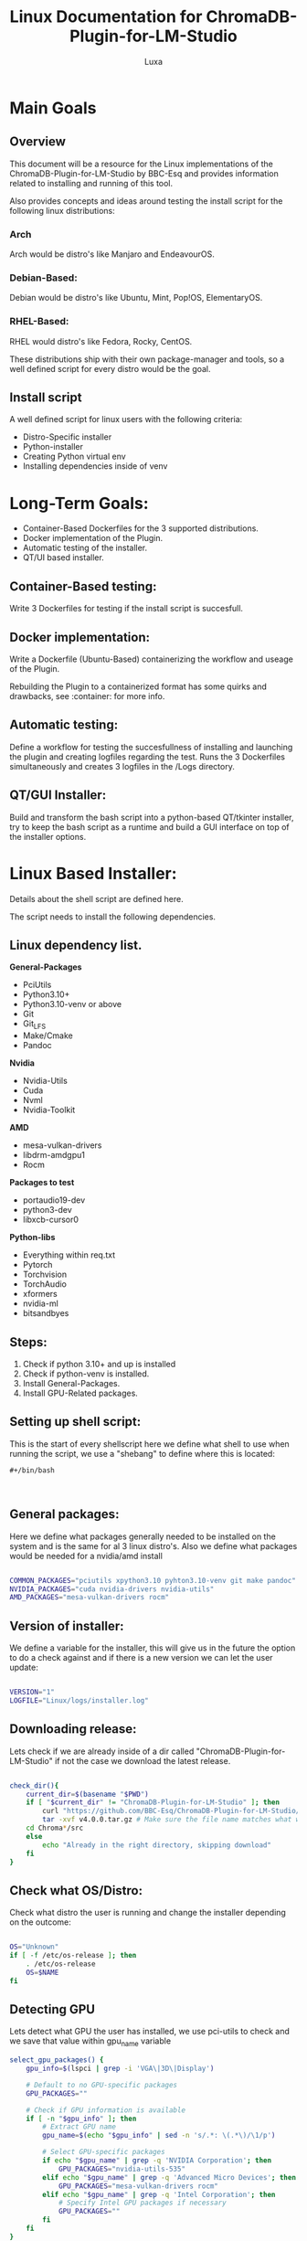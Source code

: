 #+AUTHOR: Luxa
#+TITLE: Linux Documentation for ChromaDB-Plugin-for-LM-Studio 
#+DESCRIPTION: Documentation about Linux usecases and research for the ChromaDB-Plugin-for-LM-Studio by BBC-Esq.
#+OPTIONS: :TOC: 2 
#+PROPERTY: header-args :tangle installer.sh


* Main Goals

** Overview

This document will be a resource for the Linux implementations of the ChromaDB-Plugin-for-LM-Studio by BBC-Esq
and provides information related to installing and running of this tool.

Also provides concepts and ideas around testing the install script for the following linux distributions:

*** Arch

Arch would be distro's like Manjaro and EndeavourOS.

*** Debian-Based:

Debian would be distro's like Ubuntu, Mint, Pop!OS, ElementaryOS.

*** RHEL-Based:

RHEL would distro's like Fedora, Rocky, CentOS.

These distributions ship with their own package-manager and tools, so a well defined script for every distro would be the goal.

** Install script 

A well defined script for linux users with the following criteria:

 - Distro-Specific installer
 - Python-installer
 - Creating Python virtual env
 - Installing dependencies inside of venv

* Long-Term Goals:

 - Container-Based Dockerfiles for the 3 supported distributions.
 - Docker implementation of the Plugin.
 - Automatic testing of the installer.
 - QT/UI based installer.

** Container-Based testing:

Write 3 Dockerfiles for testing if the install script is succesfull.

** Docker implementation:

Write a Dockerfile (Ubuntu-Based) containerizing the workflow and useage of the Plugin.

Rebuilding the Plugin to a containerized format has some quirks and drawbacks, see :container: for more info.

** Automatic testing:

Define a workflow for testing the succesfullness of installing and launching the plugin and creating logfiles regarding the test.
Runs the 3 Dockerfiles simultaneously and creates 3 logfiles in the /Logs directory.

** QT/GUI Installer:

Build and transform the bash script into a python-based QT/tkinter installer, try to keep the bash script as a runtime and build a GUI interface on top of the installer options. 


* Linux Based Installer:

Details about the shell script are defined here.

The script needs to install the following dependencies.

** Linux dependency list.

*General-Packages*
- PciUtils
- Python3.10+
- Python3.10-venv or above
- Git
- Git_LFS
- Make/Cmake
- Pandoc
*Nvidia*
- Nvidia-Utils
- Cuda
- Nvml
- Nvidia-Toolkit
*AMD*
- mesa-vulkan-drivers
- libdrm-amdgpu1
- Rocm
*Packages to test*
- portaudio19-dev
- python3-dev
- libxcb-cursor0
*Python-libs*
- Everything within req.txt
- Pytorch 
- Torchvision
- TorchAudio
- xformers
- nvidia-ml
- bitsandbyes

** Steps:

1. Check if python 3.10+ and up is installed
2. Check if python-venv is installed.
3. Install General-Packages.
4. Install GPU-Related packages.


** Setting up shell script:

This is the start of every shellscript here we define what shell to use when running the script, we use a "shebang" to define where this is located:

#+begin_src shell
#+/bin/bash


#+end_src

** General packages:

Here we define what packages generally needed to be installed on the system and is the same for al 3 linux distro's.
Also we define what packages would be needed for a nvidia/amd install

#+begin_src sh

COMMON_PACKAGES="pciutils xpython3.10 pyhton3.10-venv git make pandoc"
NVIDIA_PACKAGES="cuda nvidia-drivers nvidia-utils"
AMD_PACKAGES="mesa-vulkan-drivers rocm"
#+end_src

** Version of installer: 

We define a variable for the installer, this will give us in the future the option to do a check against and if there is a new version we can let the user update:

#+begin_src sh

VERSION="1"
LOGFILE="Linux/logs/installer.log"

#+end_src

** Downloading release:

Lets check if we are already inside of a dir called "ChromaDB-Plugin-for-LM-Studio" if not the case we download the latest release.

#+begin_src sh

check_dir(){
    current_dir=$(basename "$PWD")
    if [ "$current_dir" != "ChromaDB-Plugin-for-LM-Studio" ]; then
        curl "https://github.com/BBC-Esq/ChromaDB-Plugin-for-LM-Studio/archive/refs/tags/v4.0.0.tar.gz"
        tar -xvf v4.0.0.tar.gz # Make sure the file name matches what wget downloads
	cd Chroma*/src
    else 
        echo "Already in the right directory, skipping download"
    fi
}
#+end_src

** Check what OS/Distro:

Check what distro the user is running and change the installer depending on the outcome:

#+begin_src sh

OS="Unknown"
if [ -f /etc/os-release ]; then
    . /etc/os-release
    OS=$NAME
fi

#+end_src

** Detecting GPU

Lets detect what GPU the user has installed, we use pci-utils to check and we save that value within gpu_name variable

#+begin_src sh
select_gpu_packages() {
    gpu_info=$(lspci | grep -i 'VGA\|3D\|Display')

    # Default to no GPU-specific packages
    GPU_PACKAGES=""

    # Check if GPU information is available
    if [ -n "$gpu_info" ]; then
        # Extract GPU name
        gpu_name=$(echo "$gpu_info" | sed -n 's/.*: \(.*\)/\1/p')
        
        # Select GPU-specific packages
        if echo "$gpu_name" | grep -q 'NVIDIA Corporation'; then
            GPU_PACKAGES="nvidia-utils-535"
        elif echo "$gpu_name" | grep -q 'Advanced Micro Devices'; then
            GPU_PACKAGES="mesa-vulkan-drivers rocm"
        elif echo "$gpu_name" | grep -q 'Intel Corporation'; then
            # Specify Intel GPU packages if necessary
            GPU_PACKAGES=""
        fi
    fi
}
#+end_src

** Cuda packages depending on os

#+begin_src sh

install_cuda() {
    local os_version="$1"
    
    case "$os_version" in
        "ubuntu2204")
            wget https://developer.download.nvidia.com/compute/cuda/repos/ubuntu2204/x86_64/cuda-ubuntu2204.pin
            sudo mv cuda-ubuntu2204.pin /etc/apt/preferences.d/cuda-repository-pin-600
            wget https://developer.download.nvidia.com/compute/cuda/12.3.2/local_installers/cuda-repo-ubuntu2204-12-3-local_12.3.2-545.23.08-1_amd64.deb
            sudo dpkg -i cuda-repo-ubuntu2204-12-3-local_12.3.2-545.23.08-1_amd64.deb
            sudo cp /var/cuda-repo-ubuntu2204-12-3-local/cuda-*-keyring.gpg /usr/share/keyrings/
            sudo apt-get update
            sudo apt-get -y install cuda-toolkit-12-3
            ;;
        "ubuntu2004")
            wget https://developer.download.nvidia.com/compute/cuda/repos/ubuntu2004/x86_64/cuda-ubuntu2004.pin
            sudo mv cuda-ubuntu2004.pin /etc/apt/preferences.d/cuda-repository-pin-600
            wget https://developer.download.nvidia.com/compute/cuda/12.3.2/local_installers/cuda-repo-ubuntu2004-12-3-local_12.3.2-545.23.08-1_amd64.deb
            sudo dpkg -i cuda-repo-ubuntu2004-12-3-local_12.3.2-545.23.08-1_amd64.deb
            sudo cp /var/cuda-repo-ubuntu2004-12-3-local/cuda-*-keyring.gpg /usr/share/keyrings/
            sudo apt-get update
            sudo apt-get -y install cuda-toolkit-12-3
            ;;
        "fedora37")
            wget https://developer.download.nvidia.com/compute/cuda/12.3.2/local_installers/cuda-repo-fedora37-12-3-local-12.3.2_545.23.08-1.x86_64.rpm
            sudo rpm -i cuda-repo-fedora37-12-3-local-12.3.2_545.23.08-1.x86_64.rpm
            sudo dnf clean all
            sudo dnf -y install cuda-toolkit-12-3
            ;;
        "rhel9")
            wget https://developer.download.nvidia.com/compute/cuda/12.3.2/local_installers/cuda-repo-rhel9-12-3-local-12.3.2_545.23.08-1.x86_64.rpm
            sudo rpm -i cuda-repo-rhel9-12-3-local-12.3.2_545.23.08-1.x86_64.rpm
            sudo dnf clean all
            sudo dnf -y install cuda-toolkit-12-3
            ;;
        "debian12")
            wget https://developer.download.nvidia.com/compute/cuda/12.3.2/local_installers/cuda-repo-debian12-12-3-local_12.3.2-545.23.08-1_amd64.deb
            sudo dpkg -i cuda-repo-debian12-12-3-local_12.3.2-545.23.08-1_amd64.deb
            sudo cp /var/cuda-repo-debian12-12-3-local/cuda-*-keyring.gpg /usr/share/keyrings/
            sudo add-apt-repository contrib
            sudo apt-get update
            sudo apt-get -y install cuda-toolkit-12-3
            ;;
        "debian11")
            wget https://developer.download.nvidia.com/compute/cuda/12.3.2/local_installers/cuda-repo-debian11-12-3-local_12.3.2-545.23.08-1_amd64.deb
            sudo dpkg -i cuda-repo-debian11-12-3-local_12.3.2-545.23.08-1_amd64.deb
            sudo cp /var/cuda-repo-debian11-12-3-local/cuda-*-keyring.gpg /usr/share/keyrings/
            sudo add-apt-repository contrib
            sudo apt-get update
            sudo apt-get -y install cuda-toolkit-12-3
            ;;
        *)
            echo "Unsupported OS version"
            ;;
    esac
}
#+end_src
** Step Check if python 3.10+ is installed:

#+begin_src sh

check_python() {
    PYTHON_VERSION=$(python3 --version 2>/dev/null | grep -oP '(?<=Python )\d+\.\d+')
    PYTHON_VENV_PACKAGE="python3.10-venv" 

    if [[ $PYTHON_VERSION < 3.10 ]]; then
        echo "Python 3.10 or higher is not installed. Please install it using your distribution's package manager."
        case $1 in
            "Ubuntu"|"Debian")
                echo "Run: sudo apt install python3.10 python3.10-venv (or higher)" ;;
            "Arch")
                echo "Run: sudo pacman -S python3.10 python3.10-venv (or higher)" ;;
            "RedHat")
                echo "Run: sudo yum install python3.10 python3.10-venv (or higher)" ;;
            *)
                echo "Unsupported distribution." ;;
        esac
    else
        echo "Python 3.10 or higher is installed."
    fi
}

#+end_src


** Install general packages:

Installs from the COMMON_PACKAGES variable:

#+begin_src sh

# Installation function
install_packages() {
    # Define common packages
    COMMON_PACKAGES="pciutils gcc git make pandoc curl wget"
    # Combine common and GPU-specific packages
    INSTALL_PACKAGES="$COMMON_PACKAGES $GPU_PACKAGES"
    # Installation commands based on distribution
    if [[ "$1" == "Ubuntu" || "$1" == "Debian" ]]; then
        apt update
        apt install software-properties-common -y
        add-apt-repository ppa:deadsnakes/ppa -y 
        apt install python3.10-venv -y
        apt install -y $INSTALL_PACKAGES
        apt install build-essential
    elif [[ "$1" == "Arch" ]]; then
        sudo pacman -Syu
        sudo pacman -S cuda
        sudo pacman -S $INSTALL_PACKAGES
    elif [[ "$1" == "RedHat" ]]; then
        sudo yum update
        sudo yum install -y $INSTALL_PACKAGES
    fi
}
#+end_src


** Creating venv

Here we create the env for the program to run in:

#+begin_src sh
create_python_venv() {
    if command -v python3.10 >/dev/null 2>&1; then
        python3.10 -m venv plugin_venv
        echo "Virtual environment created with Python 3.10 in 'plugin_venv' directory."
    elif command -v python3.11 >/dev/null 2>&1; then
        python3.11 -m venv plugin_venv
        echo "Virtual environment created with Python 3.11 in 'plugin_venv' directory."
    elif command -v python3 >/dev/null 2>&1; then
        python3 -m venv plugin_venv
        echo "Virtual environment created with default Python 3 in 'plugin_venv' directory."
    else
        echo "No suitable Python 3 version found. Please install Python 3."
        return 1
    fi
}
#+end_src

** Activating venv

Speaks for itself:

#+begin_src sh
activate_venv() {
    source plugin_venv/bin/activate
    echo "Virtual environment activated."
}
#+end_src

** Pip install

Installs from requirements.txt
For now added some extras:

#+begin_src sh
pip_dependencies() {
    pip install -r requirements.txt
    pip install nvidia-ml-py
    pip install torch
    pip install bitsandbytes
    pip install --no-deps whisper-s2t==1.3.0
    pip install xformers==0.0.24
    echo "Dependencies installed from requirements.txt."
}
#+end_src

** Main function(beta):

#+begin_src sh

main() {
    echo "Starting setup..."

    
    # Determine OS
    if [ -f /etc/os-release ]; then
        . /etc/os-release
        OS=$NAME
    else
        echo "Unable to determine operating system."
        exit 1
    fi

    # Select GPU packages based on the system's GPU
    select_gpu_packages
    os_version=$(lsb_release -cs)
   # Checks specific part of the os for cuda 
    case "$os_version" in
        "jammy")
            install_cuda "ubuntu2204"
            ;;
        "focal")
            install_cuda "ubuntu2004"
            ;;
        "fedora37")
            install_cuda "fedora37"
            ;;
        "rhel9")
            install_cuda "rhel9"
            ;;
        "bookworm")
            install_cuda "debian12"
            ;;
        "bullseye")
            install_cuda "debian11"
            ;;
        *)
            echo "Unsupported OS version"
            ;;
    esac
    # Install common and GPU-specific packages
    install_packages "$OS"
    # Check current directory and download if necessary
    check_dir

    # Create and activate a Python virtual environment
    create_python_venv
    activate_venv
    pip install wheel

    # Install Python dependencies
    pip_dependencies

    echo "Setup complete."
}

# Check if the script is being run directly and call main
if [[ "${BASH_SOURCE[0]}" == "${0}" ]]; then
    main
fi

#+end_src

** Nog tdoen

Make better seperation between installing cuda-->gpu_detection and installing drivers.
Add more options and parameters for installers.
Test on each distro

*"Command to run the script in a ubuntu container"*:
#+begin_src 
sudo docker run --gpus all --rm -v /home/luxa/inter/linux_files/home/luxa/projects/contributing/ChromaDB-Plugin-for-LM-Studio/src/Linux/:/mnt -it ubuntu:22.04 /bin/bash -c "cd /mnt && ./installer.
#+end_src
